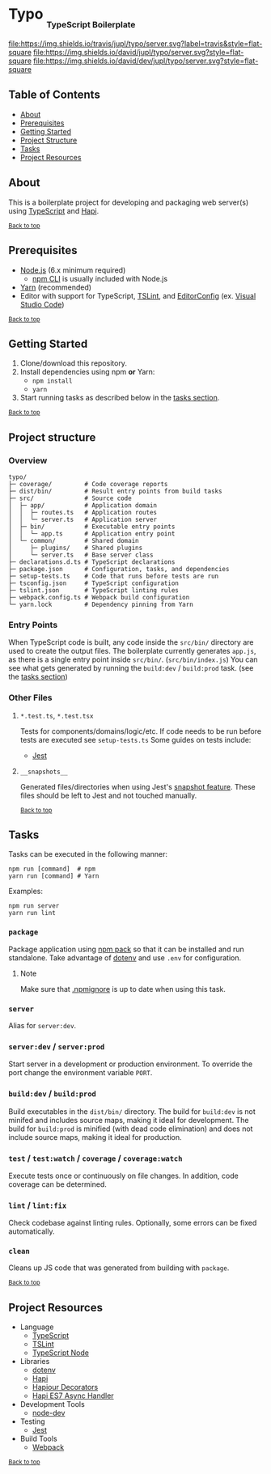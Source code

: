 #+HTML: <h1>Typo <sub><sub><sub>TypeScript Boilerplate</sub></sub></sub></h1>
[[https://travis-ci.org/jupl/typo][file:https://img.shields.io/travis/jupl/typo/server.svg?label=travis&style=flat-square]]
[[https://david-dm.org/jupl/typo/server][file:https://img.shields.io/david/jupl/typo/server.svg?style=flat-square]]
[[https://david-dm.org/jupl/typo/server?type=dev][file:https://img.shields.io/david/dev/jupl/typo/server.svg?style=flat-square]]

** Table of Contents
- [[#about][About]]
- [[#prerequisites][Prerequisites]]
- [[#getting-started][Getting Started]]
- [[#project-structure][Project Structure]]
- [[#tasks][Tasks]]
- [[#project-resources][Project Resources]]

** About
This is a boilerplate project for developing and packaging web server(s) using [[https://www.typescriptlang.org/][TypeScript]] and [[https://hapijs.com/][Hapi]].

^{[[#typo-typescript-boilerplate][Back to top]]}

** Prerequisites
- [[https://nodejs.org/en/][Node.js]] (6.x minimum required)
  - [[https://docs.npmjs.com/cli/npm][npm CLI]] is usually included with Node.js
- [[https://yarnpkg.com/en/docs/install][Yarn]] (recommended)
- Editor with support for TypeScript, [[https://palantir.github.io/tslint/][TSLint]], and [[http://editorconfig.org/][EditorConfig]] (ex. [[https://code.visualstudio.com/][Visual Studio Code]])

^{[[#typo-typescript-boilerplate][Back to top]]}

** Getting Started
1. Clone/download this repository.
2. Install dependencies using npm *or* Yarn:
  - =npm install=
  - =yarn=
3. Start running tasks as described below in the [[#tasks][tasks section]].

^{[[#typo-typescript-boilerplate][Back to top]]}

** Project structure
*** Overview
#+BEGIN_EXAMPLE
typo/
├─ coverage/         # Code coverage reports
├─ dist/bin/         # Result entry points from build tasks
├─ src/              # Source code
│  ├─ app/           # Application domain
│  │  ├─ routes.ts   # Application routes
│  │  └─ server.ts   # Application server
│  ├─ bin/           # Executable entry points
│  │  └─ app.ts      # Application entry point
│  └─ common/        # Shared domain
│     ├─ plugins/    # Shared plugins
│     └─ server.ts   # Base server class
├─ declarations.d.ts # TypeScript declarations
├─ package.json      # Configuration, tasks, and dependencies
├─ setup-tests.ts    # Code that runs before tests are run
├─ tsconfig.json     # TypeScript configuration
├─ tslint.json       # TypeScript linting rules
├─ webpack.config.ts # Webpack build configuration
└─ yarn.lock         # Dependency pinning from Yarn
#+END_EXAMPLE
*** Entry Points
When TypeScript code is built, any code inside the =src/bin/= directory are used to create the output files. The boilerplate currently generates =app.js=, as there is a single entry point inside =src/bin/=. (=src/bin/index.js=) You can see what gets generated by running the =build:dev= / =build:prod= task. (see the [[#tasks][tasks section]])
*** Other Files
**** =*.test.ts=, =*.test.tsx=
Tests for components/domains/logic/etc. If code needs to be run before tests are executed see =setup-tests.ts= Some guides on tests include:
- [[https://facebook.github.io/jest/docs/api.html][Jest]]
**** =__snapshots__=
Generated files/directories when using Jest's [[https://facebook.github.io/jest/docs/tutorial-react.html#snapshot-testing][snapshot feature]]. These files should be left to Jest and not touched manually.

^{[[#typo-typescript-boilerplate][Back to top]]}

** Tasks
Tasks can be executed in the following manner:
#+BEGIN_EXAMPLE
npm run [command]  # npm
yarn run [command] # Yarn
#+END_EXAMPLE
Examples:
#+BEGIN_EXAMPLE
npm run server
yarn run lint
#+END_EXAMPLE
*** =package=
Package application using [[https://docs.npmjs.com/cli/pack][npm pack]] so that it can be installed and run standalone. Take advantage of [[https://github.com/motdotla/dotenv][dotenv]] and use =.env= for configuration.
**** Note
Make sure that [[https://docs.npmjs.com/misc/developers#keeping-files-out-of-your-package][.npmignore]] is up to date when using this task.
*** =server=
Alias for =server:dev=.
*** =server:dev= / =server:prod=
Start server in a development or production environment. To override the port change the environment variable =PORT=.
*** =build:dev= / =build:prod=
Build executables in the =dist/bin/= directory. The build for =build:dev= is not minifed and includes source maps, making it ideal for development. The build for =build:prod= is minified (with dead code elimination) and does not include source maps, making it ideal for production.
*** =test= / =test:watch= / =coverage= / =coverage:watch=
Execute tests once or continuously on file changes. In addition, code coverage can be determined.
*** =lint= / =lint:fix=
Check codebase against linting rules. Optionally, some errors can be fixed automatically.
*** =clean=
Cleans up JS code that was generated from building with =package=.

^{[[#typo-typescript-boilerplate][Back to top]]}

** Project Resources
- Language
  - [[https://www.typescriptlang.org/][TypeScript]]
  - [[https://palantir.github.io/tslint/][TSLint]]
  - [[https://github.com/TypeStrong/ts-node][TypeScript Node]]
- Libraries
  - [[https://github.com/motdotla/dotenv][dotenv]]
  - [[https://hapijs.com/][Hapi]]
  - [[https://github.com/Boulangerie/hapiour-decorators][Hapiour Decorators]]
  - [[https://github.com/eseom/hapi-es7-async-handler][Hapi ES7 Async Handler]]
- Development Tools
  - [[https://github.com/fgnass/node-dev][node-dev]]
- Testing
  - [[https://facebook.github.io/jest/][Jest]]
- Build Tools
  - [[https://webpack.js.org/][Webpack]]

^{[[#typo-typescript-boilerplate][Back to top]]}
